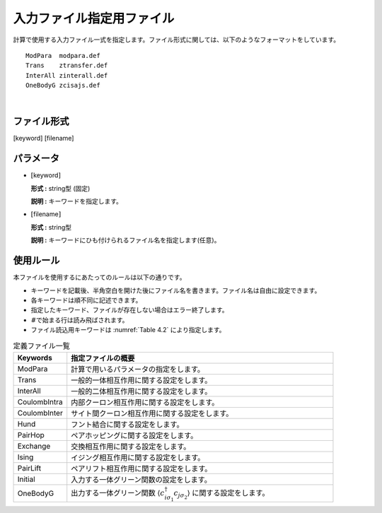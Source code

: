 .. highlight:: none

.. _Subsec:InputFileList:


入力ファイル指定用ファイル
~~~~~~~~~~~~~~~~~~~~~~~~~~

| 計算で使用する入力ファイル一式を指定します。ファイル形式に関しては、以下のようなフォーマットをしています。

::

    ModPara  modpara.def
    Trans    ztransfer.def
    InterAll zinterall.def
    OneBodyG zcisajs.def

| 

ファイル形式
^^^^^^^^^^^^

[keyword] [filename]

パラメータ
^^^^^^^^^^

-  :math:`[`\ keyword\ :math:`]`

   **形式 :** string型 (固定)

   **説明 :** キーワードを指定します。

-  :math:`[`\ filename\ :math:`]`

   **形式 :** string型

   **説明 :** キーワードにひも付けられるファイル名を指定します(任意)。

使用ルール
^^^^^^^^^^

本ファイルを使用するにあたってのルールは以下の通りです。

-  キーワードを記載後、半角空白を開けた後にファイル名を書きます。ファイル名は自由に設定できます。

-  各キーワードは順不同に記述できます。

-  指定したキーワード、ファイルが存在しない場合はエラー終了します。

-  :math:`\#`\ で始まる行は読み飛ばされます。

-  ファイル読込用キーワードは :numref:`Table 4.2` により指定します。

.. _Table 4.2:
.. csv-table:: 定義ファイル一覧
    :header: "Keywords", "指定ファイルの概要"
    :widths: 4, 20

    "ModPara","計算で用いるパラメータの指定をします。"
    "Trans","一般的一体相互作用に関する設定をします。"
    "InterAll", "一般的二体相互作用に関する設定をします。"
    "CoulombIntra", "内部クーロン相互作用に関する設定をします。"
    "CoulombInter", "サイト間クーロン相互作用に関する設定をします。"
    "Hund", "フント結合に関する設定をします。"
    "PairHop", "ペアホッピングに関する設定をします。"
    "Exchange", "交換相互作用に関する設定をします。"
    "Ising", "イジング相互作用に関する設定をします。"
    "PairLift", "ペアリフト相互作用に関する設定をします。"
    "Initial", "入力する一体グリーン関数の設定をします。"
    "OneBodyG", "出力する一体グリーン関数 \ :math:`\langle c_{i\sigma_1}^{\dagger}c_{j\sigma_2}\rangle` に関する設定をします。"

.. raw:: latex

   \newpage
